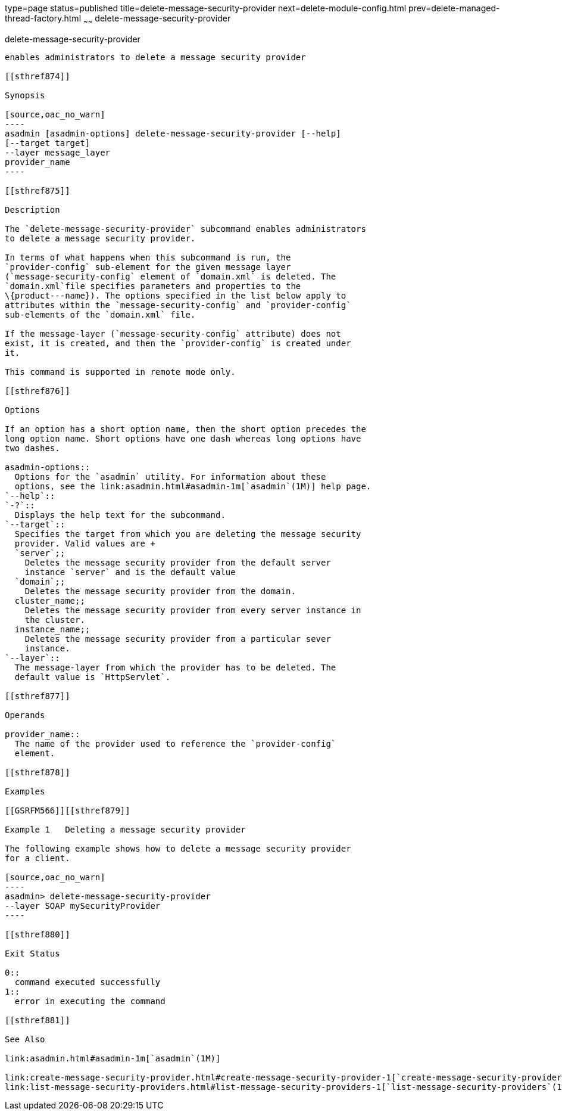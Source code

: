 type=page
status=published
title=delete-message-security-provider
next=delete-module-config.html
prev=delete-managed-thread-factory.html
~~~~~~
delete-message-security-provider
================================

[[delete-message-security-provider-1]][[GSRFM00097]][[delete-message-security-provider]]

delete-message-security-provider
--------------------------------

enables administrators to delete a message security provider

[[sthref874]]

Synopsis

[source,oac_no_warn]
----
asadmin [asadmin-options] delete-message-security-provider [--help] 
[--target target]
--layer message_layer
provider_name
----

[[sthref875]]

Description

The `delete-message-security-provider` subcommand enables administrators
to delete a message security provider.

In terms of what happens when this subcommand is run, the
`provider-config` sub-element for the given message layer
(`message-security-config` element of `domain.xml` is deleted. The
`domain.xml`file specifies parameters and properties to the
\{product---name}). The options specified in the list below apply to
attributes within the `message-security-config` and `provider-config`
sub-elements of the `domain.xml` file.

If the message-layer (`message-security-config` attribute) does not
exist, it is created, and then the `provider-config` is created under
it.

This command is supported in remote mode only.

[[sthref876]]

Options

If an option has a short option name, then the short option precedes the
long option name. Short options have one dash whereas long options have
two dashes.

asadmin-options::
  Options for the `asadmin` utility. For information about these
  options, see the link:asadmin.html#asadmin-1m[`asadmin`(1M)] help page.
`--help`::
`-?`::
  Displays the help text for the subcommand.
`--target`::
  Specifies the target from which you are deleting the message security
  provider. Valid values are +
  `server`;;
    Deletes the message security provider from the default server
    instance `server` and is the default value
  `domain`;;
    Deletes the message security provider from the domain.
  cluster_name;;
    Deletes the message security provider from every server instance in
    the cluster.
  instance_name;;
    Deletes the message security provider from a particular sever
    instance.
`--layer`::
  The message-layer from which the provider has to be deleted. The
  default value is `HttpServlet`.

[[sthref877]]

Operands

provider_name::
  The name of the provider used to reference the `provider-config`
  element.

[[sthref878]]

Examples

[[GSRFM566]][[sthref879]]

Example 1   Deleting a message security provider

The following example shows how to delete a message security provider
for a client.

[source,oac_no_warn]
----
asadmin> delete-message-security-provider 
--layer SOAP mySecurityProvider
----

[[sthref880]]

Exit Status

0::
  command executed successfully
1::
  error in executing the command

[[sthref881]]

See Also

link:asadmin.html#asadmin-1m[`asadmin`(1M)]

link:create-message-security-provider.html#create-message-security-provider-1[`create-message-security-provider`(1)],
link:list-message-security-providers.html#list-message-security-providers-1[`list-message-security-providers`(1)]


